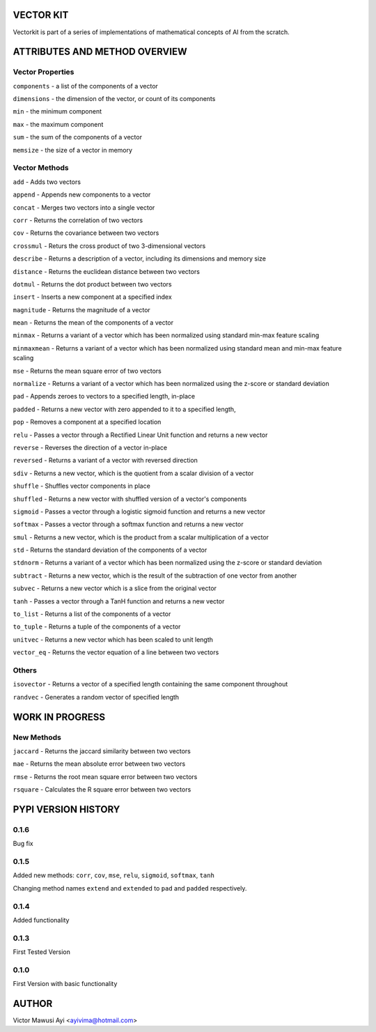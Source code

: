 VECTOR KIT
==========

Vectorkit is part of a series of implementations of mathematical concepts of AI from the scratch. 

.. image:: https://raw.githubusercontent.com/ayivima/vectorkit/master/img/shell_img.png


ATTRIBUTES AND METHOD OVERVIEW
==============================


Vector Properties
-----------------

``components`` - a list of the components of a vector

``dimensions`` - the dimension of the vector, or count of its components

``min`` - the minimum component

``max`` - the maximum component

``sum`` - the sum of the components of a vector

``memsize`` - the size of a vector in memory


Vector Methods
--------------

``add`` - Adds two vectors

``append`` - Appends new components to a vector

``concat`` - Merges two vectors into a single vector

``corr`` - Returns the correlation of two vectors

``cov`` - Returns the covariance between two vectors

``crossmul`` - Returs the cross product of two 3-dimensional vectors

``describe`` - Returns a description of a vector, including its dimensions and memory size

``distance`` - Returns the euclidean distance between two vectors

``dotmul`` - Returns the dot product between two vectors

``insert`` - Inserts a new component at a specified index

``magnitude`` - Returns the magnitude of a vector

``mean`` - Returns the mean of the components of a vector

``minmax`` - Returns a variant of a vector which has been normalized using standard min-max feature scaling

``minmaxmean`` - Returns a variant of a vector which has been normalized using standard mean and min-max feature scaling

``mse`` - Returns the mean square error of two vectors

``normalize`` - Returns a variant of a vector which has been normalized using the z-score or standard deviation

``pad`` - Appends zeroes to vectors to a specified length, in-place

``padded`` - Returns a new vector with zero appended to it to a specified length,

``pop`` - Removes a component at a specified location

``relu`` - Passes a vector through a Rectified Linear Unit function and returns a new vector

``reverse`` - Reverses the direction of a vector in-place

``reversed`` - Returns a variant of a vector with reversed direction

``sdiv`` - Returns a new vector, which is the quotient from a scalar division of a vector

``shuffle`` - Shuffles vector components in place

``shuffled`` - Returns a new vector with shuffled version of a vector's components

``sigmoid`` - Passes a vector through a logistic sigmoid function and returns a new vector

``softmax`` - Passes a vector through a softmax function and returns a new vector

``smul`` - Returns a new vector, which is the product from a scalar multiplication of a vector

``std`` - Returns the standard deviation of the components of a vector

``stdnorm`` - Returns a variant of a vector which has been normalized using the z-score or standard deviation

``subtract`` - Returns a new vector, which is the result of the subtraction of one vector from another

``subvec`` - Returns a new vector which is a slice from the original vector

``tanh`` - Passes a vector through a TanH function and returns a new vector

``to_list`` - Returns a list of the components of a vector

``to_tuple`` - Returns a tuple of the components of a vector

``unitvec`` - Returns a new vector which has been scaled to unit length

``vector_eq`` - Returns the vector equation of a line between two vectors


Others
------

``isovector`` -  Returns a vector of a specified length containing the same component throughout

``randvec`` - Generates a random vector of specified length


WORK IN PROGRESS
================

New Methods
-----------

``jaccard`` - Returns the jaccard similarity between two vectors

``mae`` -  Returns the mean absolute error between two vectors

``rmse`` -   Returns the root mean square error between two vectors

``rsquare`` - Calculates the R square error between two vectors


PYPI VERSION HISTORY
====================
0.1.6
-----
Bug fix

0.1.5
-----
Added new methods: ``corr``, ``cov``, ``mse``, ``relu``, ``sigmoid``, ``softmax``, ``tanh``

Changing method names ``extend`` and ``extended`` to ``pad`` and ``padded`` respectively.

0.1.4
-----
Added functionality

0.1.3
-----
First Tested Version

0.1.0
-----
First Version with basic functionality


AUTHOR
======

Victor Mawusi Ayi <ayivima@hotmail.com>

